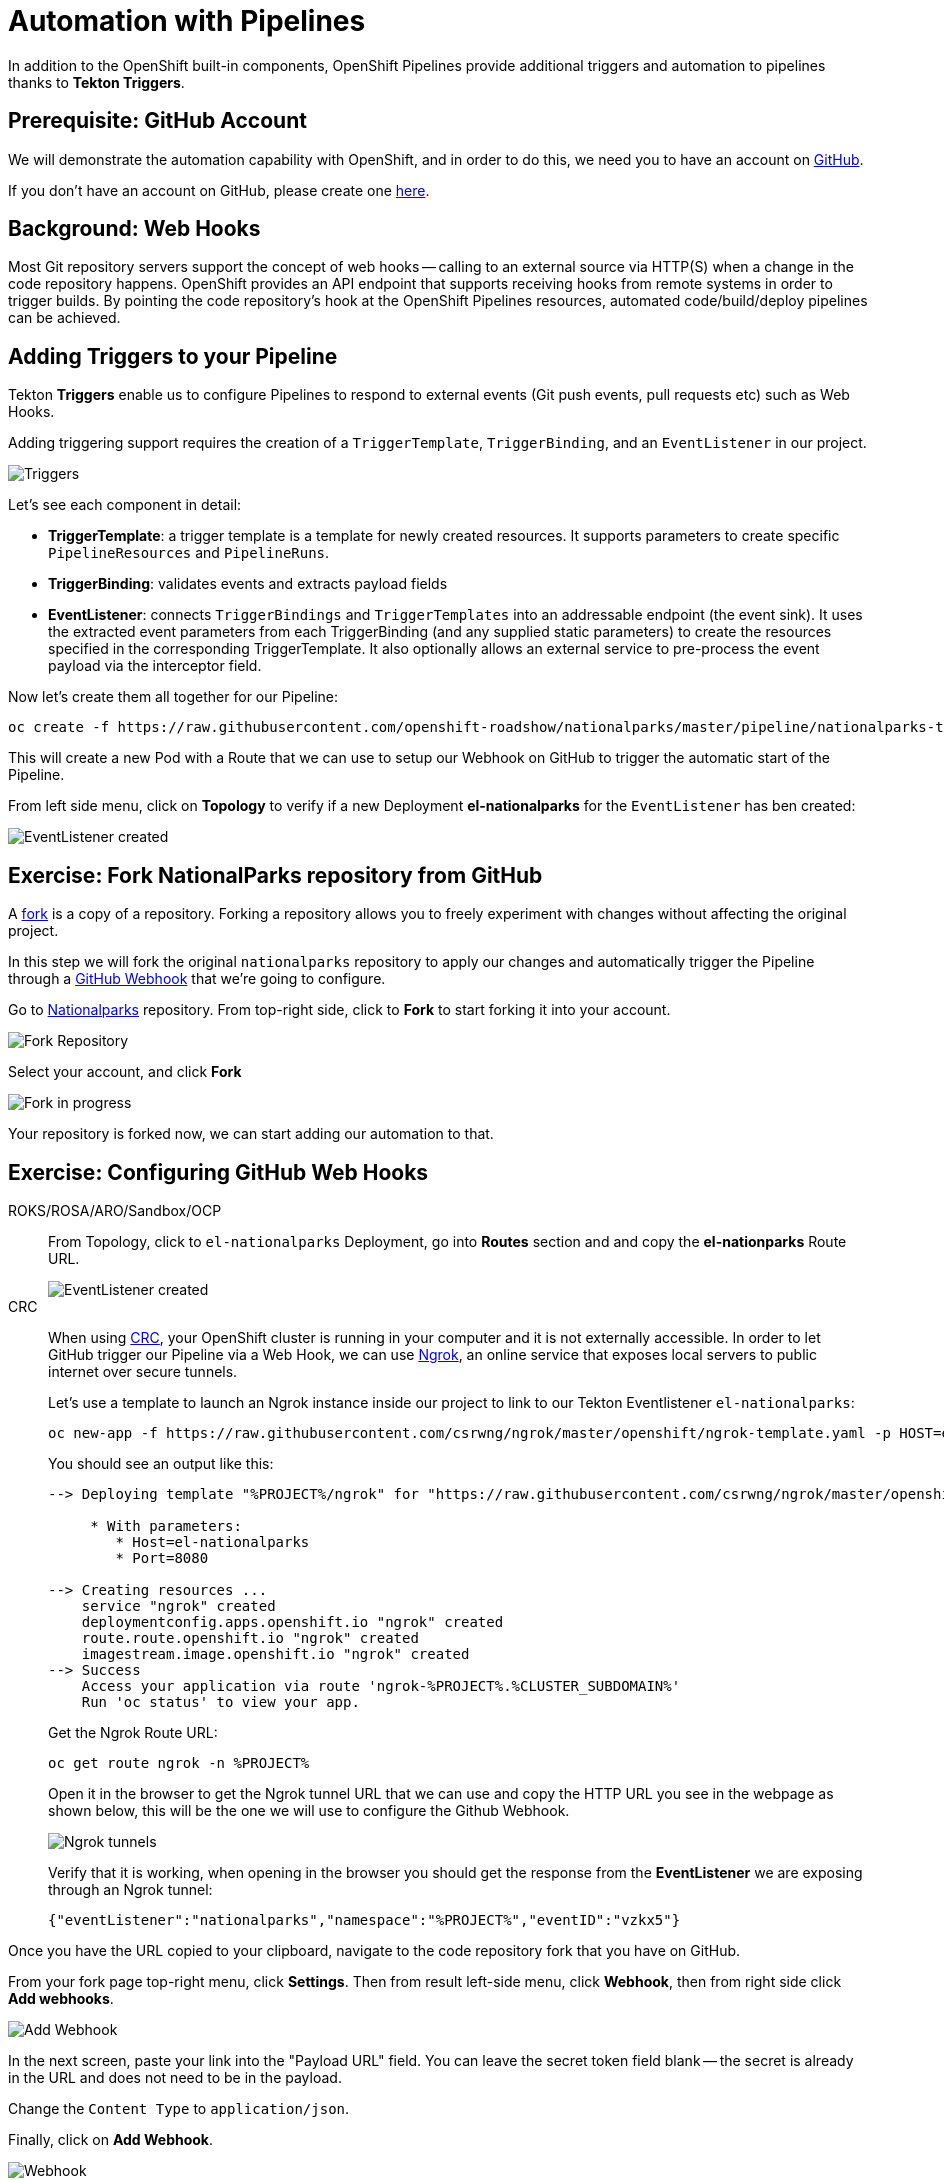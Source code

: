 = Automation with Pipelines
:navtitle: Automation with Pipelines

In addition to the OpenShift built-in components, OpenShift Pipelines provide additional triggers and automation to pipelines thanks to **Tekton Triggers**.

[#prerequisite_github_account]
== Prerequisite: GitHub Account

We will demonstrate the automation capability with OpenShift, and in order to do this, we need you to have an account on https://github.com[GitHub].

If you don't have an account on GitHub, please create one https://github.com/join[here].

[#webhooks]
== Background: Web Hooks

Most Git repository servers support the concept of web hooks -- calling to an
external source via HTTP(S) when a change in the code repository happens.
OpenShift provides an API endpoint that supports receiving hooks from
remote systems in order to trigger builds. By pointing the code repository's
hook at the OpenShift Pipelines resources, automated code/build/deploy pipelines can be
achieved.

[#adding_triggers_to_your_pipeline]
== Adding Triggers to your Pipeline

Tekton *Triggers* enable us to configure Pipelines to respond to external events (Git push events, pull requests etc) such as Web Hooks.

Adding triggering support requires the creation of a `TriggerTemplate`, `TriggerBinding`, and an `EventListener` in our project.



image::devops-pipeline-triggers.png[Triggers]

Let's see each component in detail:

* *TriggerTemplate*: a trigger template is a template for newly created resources. It supports parameters to create specific `PipelineResources` and `PipelineRuns`.
* *TriggerBinding*: validates events and extracts payload fields
* *EventListener*: connects `TriggerBindings` and `TriggerTemplates` into an addressable endpoint (the event sink). It uses the extracted event parameters from each TriggerBinding (and any supplied static parameters) to create the resources specified in the corresponding TriggerTemplate. It also optionally allows an external service to pre-process the event payload via the interceptor field.

Now let's create them all together for our Pipeline:

[.console-input]
[source,bash,subs="+attributes,macros+"]
----
oc create -f +https://raw.githubusercontent.com/openshift-roadshow/nationalparks/master/pipeline/nationalparks-triggers.yaml+ -n %PROJECT%
----

This will create a new Pod with a Route that we can use to setup our Webhook on GitHub to trigger the automatic start of the Pipeline.

From left side menu, click on *Topology* to verify if a new Deployment *el-nationalparks* for the `EventListener` has ben created:

image::devops-pipeline-triggers-eventlistener.png[EventListener created]

[#fork_repository_from_GitHub]
== Exercise: Fork NationalParks repository from GitHub

A link:https://docs.github.com/en/free-pro-team@latest/github/getting-started-with-github/fork-a-repo[fork,window='_blank'] is a copy of a repository. Forking a repository allows you to freely experiment with changes without affecting the original project.

In this step we will fork the original `nationalparks` repository to apply our changes and automatically trigger the Pipeline through a link:https://docs.github.com/en/free-pro-team@latest/developers/webhooks-and-events/about-webhooks[GitHub Webhook,window='_blank'] that we're going to configure.

Go to link:https://github.com/openshift-roadshow/nationalparks[Nationalparks,window='_blank'] repository. From top-right side, click to *Fork* to start forking it into your account.

image::nationalparks-codechanges-github-fork-1.png[Fork Repository]

Select your account, and click *Fork*

image::nationalparks-codechanges-github-fork-2.png[Fork in progress]

Your repository is forked now, we can start adding our automation to that.

[#configuring_github_webhooks]
== Exercise: Configuring GitHub Web Hooks

[tabs, subs="attributes+,+macros"]
====
ROKS/ROSA/ARO/Sandbox/OCP::
+
--
From Topology, click to `el-nationalparks` Deployment, go into *Routes* section and and copy the *el-nationparks* Route URL.

image::devops-pipeline-triggers-route.png[EventListener created]
--
CRC::
+
--
When using link:https://developers.redhat.com/products/codeready-containers/overview[CRC,window='_blank'], your OpenShift cluster is running in your computer and it is not externally accessible. In order to let GitHub trigger our Pipeline via a Web Hook, we can use link:https://ngrok.com[Ngrok,window='_blank'], an online service that exposes local servers to public internet over secure tunnels.

Let's use a template to launch an Ngrok instance inside our project to link to our Tekton Eventlistener `el-nationalparks`:

[.console-input]
[source,bash,subs="+attributes"]
----
oc new-app -f https://raw.githubusercontent.com/csrwng/ngrok/master/openshift/ngrok-template.yaml -p HOST=el-nationalparks -p PORT=8080 -n %PROJECT%
----

You should see an output like this:

[.console-output]
[source,bash,subs="+attributes"]
----
--> Deploying template "%PROJECT%/ngrok" for "https://raw.githubusercontent.com/csrwng/ngrok/master/openshift/ngrok-template.yaml" to project %PROJECT%

     * With parameters:
        * Host=el-nationalparks
        * Port=8080

--> Creating resources ...
    service "ngrok" created
    deploymentconfig.apps.openshift.io "ngrok" created
    route.route.openshift.io "ngrok" created
    imagestream.image.openshift.io "ngrok" created
--> Success
    Access your application via route 'ngrok-%PROJECT%.%CLUSTER_SUBDOMAIN%' 
    Run 'oc status' to view your app.
----

Get the Ngrok Route URL:
[.console-input]
[source,bash,subs="+attributes"]
----
oc get route ngrok -n %PROJECT%
----

Open it in the browser to get the Ngrok tunnel URL that we can use and copy the HTTP URL you see in the webpage as shown below, this will be the one we will use to configure the Github Webhook.

image::devops-pipeline-triggers-ngrok.png[Ngrok tunnels]

Verify that it is working, when opening in the browser you should get the response from the *EventListener* we are exposing through an Ngrok tunnel:

[.console-output]
[source,bash,subs="+attributes"]
----
{"eventListener":"nationalparks","namespace":"%PROJECT%","eventID":"vzkx5"}
----

--
====



Once you have the URL copied to your clipboard, navigate to the code repository fork that you have on GitHub.

From your fork page top-right menu, click *Settings*. Then from result left-side menu, click *Webhook*, then from right side click *Add webhooks*.

image::nationalparks-codechanges-github-webhook-settings.png[Add Webhook]

In the next screen, paste your link into the "Payload URL" field. You can leave the
secret token field blank -- the secret is already in the URL and does not need
to be in the payload.

Change the `Content Type` to `application/json`.

Finally, click on *Add Webhook*.

image::nationalparks-codechanges-github-add-webhook.png[Webhook]

Boom! From now on, every time you commit new source code to your GitHub
repository, a new build and deploy will occur inside of OpenShift.  Let's try
this out.

[#using_github_webhooks]
== Exercise: Using GitHub Web Hooks
Click the *Code* tab in GitHub. This is GitHub's repository view.  

CAUTION: Make sure that the drop-down menu at the upper right is set for 
the *`master`* branch. Navigate to the
following path:

[.console-output]
[source,bash]
----
src/main/java/com/openshift/evg/roadshow/parks/rest/
----

Then click on the `BackendController.java` file.

Once you have the file on the screen, click the edit button in the top right
hand corner as shown here:

image::nationalparks-codechanges-github-change-code.png[Webhook]

Change line number 20 to:

[source,java,role="copypaste"]
----
return new Backend("nationalparks","Amazing National Parks", new Coordinates("47.039304", "14.505178"), 4);
----

Click on *Commit changes* at the bottom of the screen. Feel free to enter a commit message.

Once you have committed your changes, a new *PipelineRun* should almost instantaneously be
triggered in OpenShift. Click *Pipeline* in the left navigation menu then `nationalparks-pipeline`. You should see a new one running: 

image::nationalparks-codechanges-pipeline-running.png[Webhook]

or run the following command to verify:

[.console-input]
[source,bash,subs="+attributes,macros+"]
----
oc get pipelineruns
----

Once the build and deploy has finished, verify your new image was automatically deployed by viewing the application in your browser:


link:http://nationalparks-%PROJECT%.%CLUSTER_SUBDOMAIN%/ws/info/[National Parks Info Page,role='params-link',window='_blank']


You should now see the new name you have set in the JSON string returned.

NOTE: To see this in the map's legend itself, you will need to scale down your parksmap to 0, then back up to 1 to force the app to refresh its cache.
